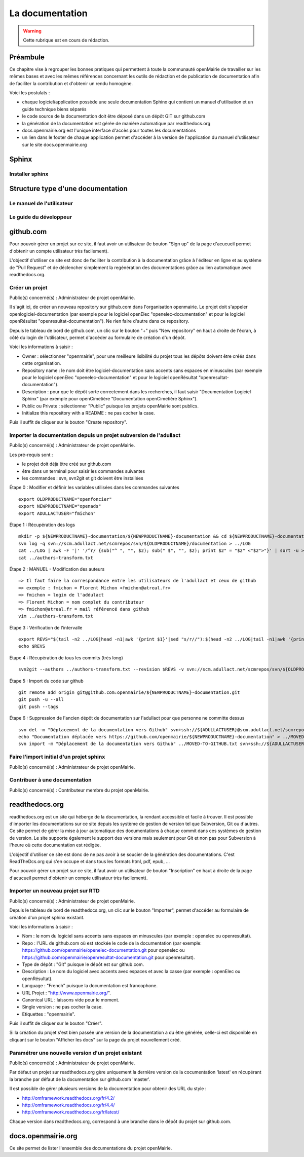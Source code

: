 .. _documentation:

################
La documentation
################

.. warning::

   Cette rubrique est en cours de rédaction.



*********
Préambule
*********

Ce chapitre vise à regrouper les bonnes pratiques qui permettent à toute la 
communauté openMairie de travailler sur les mêmes bases et avec les mêmes 
références concernant les outils de rédaction et de publication de documentation
afin de faciliter la contribution et d'obtenir un rendu homogène.

Voici les postulats :

* chaque logiciel/application possède une seule documentation Sphinx
  qui contient un manuel d'utilisation et un guide technique biens séparés
* le code source de la documentation doit être déposé dans un dépôt GIT sur 
  github.com
* la génération de la documentation est gérée de manière automatique par 
  readthedocs.org
* docs.openmairie.org est l'unique interface d'accès pour toutes les 
  documentations
* un lien dans le footer de chaque application permet d'accéder à la version
  de l'application du manuel d'utilisateur sur le site docs.openmairie.org


******
Sphinx
******



Installer sphinx
================





**********************************
Structure type d'une documentation
**********************************



Le manuel de l'utilisateur
==========================


Le guide du développeur
=======================




**********
github.com
**********

Pour pouvoir gérer un projet sur ce site, il faut avoir un utilisateur
(le bouton "Sign up" de la page d'acucueil permet d'obtenir un compte 
utilisateur très facilement).

L'objectif d'utiliser ce site est donc de faciliter la contribution 
à la documentation grâce à l'éditeur en ligne et au système de "Pull 
Request" et de déclencher simplement la regénération des documentations
grâce au lien automatique avec readthedocs.org.


Créer un projet
===============

Public(s) concerné(s) : Administrateur de projet openMairie.

Il s'agit ici, de créer un nouveau repository sur github.com dans l'organisation 
openmairie. Le projet doit s'appeler openlogiciel-documentation (par exemple pour
le logiciel openElec "openelec-documentation" et pour le logiciel openRésultat 
"openresultat-documentation"). Ne rien faire d'autre dans ce repository.

Depuis le tableau de bord de github.com, un clic sur le bouton "+" puis 
"New repository" en haut à droite de l'écran, à côté du login de 
l'utilisateur, permet d'accéder au formulaire de création d'un dépôt. 

Voici les informations à saisir : 

* Owner : sélectionner "openmairie", pour une meilleure lisibilité du projet 
  tous les dépôts doivent être créés dans cette organisation.

* Repository name : le nom doit être logiciel-documentation sans accents sans
  espaces en minuscules (par exemple pour le logiciel openElec 
  "openelec-documentation" et pour le logiciel openRésultat 
  "openresultat-documentation").

* Description : pour que le dépôt sorte correctement dans les recherches,
  il faut saisir "Documentation Logiciel Sphinx" (par exemple pour openCimetière 
  "Documentation openCimetière Sphinx").

* Public ou Private : sélectionner "Public" puisque les projets openMairie
  sont publics.

* Initialize this repository with a README : ne pas cocher la case.

Puis il suffit de cliquer sur le bouton "Create repository".


Importer la documentation depuis un projet subversion de l'adullact
===================================================================

Public(s) concerné(s) : Administrateur de projet openMairie.

Les pré-requis sont :

* le projet doit déjà être créé sur github.com
* être dans un terminal pour saisir les commandes suivantes
* les commandes : svn, svn2git et git doivent être installées


Étape 0 : Modifier et définir les variables utilisées dans les commandes suivantes ::

    export OLDPRODUCTNAME="openfoncier"
    export NEWPRODUCTNAME="openads"
    export ADULLACTUSER="fmichon"


Étape 1 : Récupération des logs ::
    
    mkdir -p ${NEWPRODUCTNAME}-documentation/${NEWPRODUCTNAME}-documentation && cd ${NEWPRODUCTNAME}-documentation/${NEWPRODUCTNAME}-documentation
    svn log -q svn://scm.adullact.net/scmrepos/svn/${OLDPRODUCTNAME}/documentation > ../LOG
    cat ../LOG | awk -F '|' '/^r/ {sub("^ ", "", $2); sub(" $", "", $2); print $2" = "$2" <"$2">"}' | sort -u > ../authors-transform.txt
    cat ../authors-transform.txt


Étape 2 : MANUEL - Modification des auteurs ::

    => Il faut faire la correspondance entre les utilisateurs de l'adullact et ceux de github
    => exemple : fmichon = Florent Michon <fmichon@atreal.fr>
    => fmichon = login de l'addulact
    => Florent Michon = nom complet du contributeur
    => fmichon@atreal.fr = mail référencé dans github
    vim ../authors-transform.txt    


Étape 3 : Vérification de l'intervalle ::

    export REVS="$(tail -n2 ../LOG|head -n1|awk '{print $1}'|sed "s/r//"):$(head -n2 ../LOG|tail -n1|awk '{print $1}'|sed "s/r//")"
    echo $REVS


Étape 4 : Récupération de tous les commits (très long) ::

    svn2git --authors ../authors-transform.txt --revision $REVS -v svn://scm.adullact.net/scmrepos/svn/${OLDPRODUCTNAME}/documentation


Étape 5 : Import du code sur github ::

    git remote add origin git@github.com:openmairie/${NEWPRODUCTNAME}-documentation.git
    git push -u --all
    git push --tags


Étape 6 : Suppression de l'ancien dépôt de documentation sur l'adullact pour que personne ne committe dessus ::

    svn del -m "Déplacement de la documentation vers Github" svn+ssh://${ADULLACTUSER}@scm.adullact.net/scmrepos/svn/${OLDPRODUCTNAME}/documentation/trunk svn+ssh://${ADULLACTUSER}@scm.adullact.net/scmrepos/svn/${OLDPRODUCTNAME}/documentation/branches
    echo "Documentation déplacée vers https://github.com/openmairie/${NEWPRODUCTNAME}-documentation" > ../MOVED-TO-GITHUB.txt
    svn import -m "Déplacement de la documentation vers Github" ../MOVED-TO-GITHUB.txt svn+ssh://${ADULLACTUSER}@scm.adullact.net/scmrepos/svn/${OLDPRODUCTNAME}/documentation/MOVED-TO-GITHUB.txt



Faire l'import initial d'un projet sphinx
=========================================

Public(s) concerné(s) : Administrateur de projet openMairie.


Contribuer à une documentation
==============================

Public(s) concerné(s) : Contributeur membre du projet openMairie.



***************
readthedocs.org
***************

readthedocs.org est un site qui héberge de la documentation, la rendant
accessible et facile à trouver. Il est possible d'importer les
documentations sur ce site depuis les système de gestion de version tel
que Subversion, Git ou d'autres. Ce site permet de gérer la mise à jour
automatique des documentations à chaque commit dans ces systèmes de gestion
de version. Le site supporte également le support des versions mais seulement
pour Git et non pas pour Subversion à l'heure où cette documentation est
rédigée.

L'objectif d'utiliser ce site est donc de ne pas avoir à se soucier de la 
génération des documentations. C'est ReadTheDcs.org qui s'en occupe et 
dans tous les formats html, pdf, epub, ... 

Pour pouvoir gérer un projet sur ce site, il faut avoir un utilisateur
(le bouton "Inscription" en haut à droite de la page d'acucueil permet 
d'obtenir un compte utilisateur très facilement).


Importer un nouveau projet sur RTD
==================================

Public(s) concerné(s) : Administrateur de projet openMairie.

Depuis le tableau de bord de readthedocs.org, un clic sur le bouton 
"Importer", permet d'accéder au formulaire de création d'un projet 
sphinx existant.

Voici les informations à saisir : 

* Nom : le nom du logiciel sans accents sans espaces en minuscules (par exemple : 
  openelec ou openresultat).

* Repo : l'URL de github.com où est stockée le code de la documentation (par 
  exemple: https://github.com/openmairie/openelec-documentation.git pour openelec
  ou https://github.com/openmairie/openresultat-documentation.git pour openresultat).

* Type de dépôt : "Git" puisque le dépôt est sur github.com.

* Description : Le nom du logiciel avec accents avec espaces et avec la casse
  (par exemple : openElec ou openRésultat).

* Language : "French" puisque la documentation est francophone.

* URL Projet : "http://www.openmairie.org/".

* Canonical URL : laissons vide pour le moment.

* Single version : ne pas cocher la case.

* Etiquettes : "openmairie".

Puis il suffit de cliquer sur le bouton "Créer". 

Si la création du projet s'est bien passée une version de la documentation a 
du être générée, celle-ci est disponible en cliquant sur le bouton 
"Afficher les docs" sur la page du projet nouvellement créé.


Paramétrer une nouvelle version d'un projet existant
====================================================

Public(s) concerné(s) : Administrateur de projet openMairie.

Par défaut un projet sur readthedocs.org gère uniquement la dernière version de
la cocumentation 'latest' en récupérant la branche par défaut de la documentation
sur github.com 'master'.

Il est possible de gérer plusieurs versions de la documentation pour obtenir des 
URL du style : 

* http://omframework.readthedocs.org/fr/4.2/
* http://omframework.readthedocs.org/fr/4.4/
* http://omframework.readthedocs.org/fr/latest/

Chaque version dans readthedocs.org, correspond à une branche dans le dépôt du 
projet sur github.com.


*******************
docs.openmairie.org
*******************

Ce site permet de lister l'ensemble des documentations du projet openMairie.
